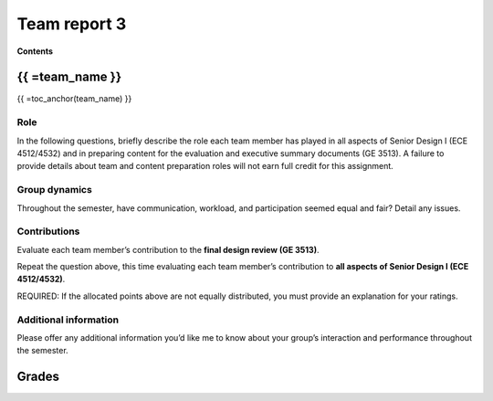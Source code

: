 *************
Team report 3
*************

**Contents**

.. raw:: html

    {{
        from team import team_report, grades_table, str_array, toc_anchor

        eval_data_dict, team_data_dict, grades = team_report('team_evaluation_3', course_name)
        for team_name, team_data in team_data_dict.items():
    }}


{{ =team_name }}
================
{{ =toc_anchor(team_name) }}


Role
----
In the following questions, briefly describe the role each team member has played in all aspects of Senior Design I (ECE 4512/4532) and in preparing content for the evaluation and executive summary documents (GE 3513). A failure to provide details about team and content preparation roles will not earn full credit for this assignment.

.. raw:: html

    {{ =team_data.grid('role', *str_array('8O8K2Gc206_', 5)) }}


Group dynamics
--------------
Throughout the semester, have communication, workload, and participation seemed equal and fair? Detail any issues.

.. raw:: html

    {{ =team_data.table('communication', 'q3IEdhcHUp') }}


Contributions
-------------
Evaluate each team member’s contribution to the **final design review (GE 3513)**.

.. raw:: html

    {{ =team_data.grid('ge_contributions', *str_array('OktFz93Cas_', 5), average=True) }}


Repeat the question above, this time evaluating each team member’s contribution to **all aspects of Senior Design I (ECE 4512/4532)**.

.. raw:: html

    {{ =team_data.grid('sd_contributions', *str_array('huLTZsAsRz_', 5), average=True) }}


REQUIRED: If the allocated points above are not equally distributed, you must provide an explanation for your ratings.

.. raw:: html

    {{ =team_data.table('grades_explanation', 'FgYnm4TgIl') }}


Additional information
----------------------
Please offer any additional information you’d like me to know about your group’s interaction and performance throughout the semester.

.. raw:: html

    {{ =team_data.table('help_', 'q5BXcdQyWq') }}


.. raw:: html

    {{ pass }}


Grades
======
.. raw:: html

    {{ =grades_table(team_data_dict, 'ge_contributions', 'sd_contributions') }}
